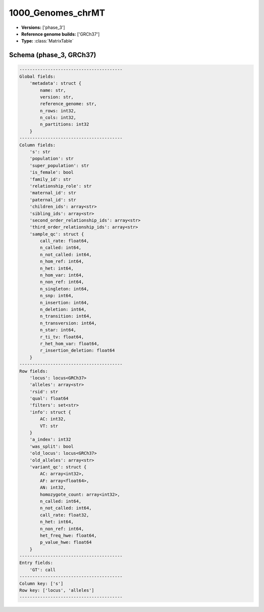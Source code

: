 .. _1000_Genomes_chrMT:

1000_Genomes_chrMT
==================

*  **Versions:** ['phase_3']
*  **Reference genome builds:** ['GRCh37']
*  **Type:** :class:`MatrixTable`

Schema (phase_3, GRCh37)
~~~~~~~~~~~~~~~~~~~~~~~~

.. code-block:: text

    ----------------------------------------
    Global fields:
        'metadata': struct {
            name: str, 
            version: str, 
            reference_genome: str, 
            n_rows: int32, 
            n_cols: int32, 
            n_partitions: int32
        }
    ----------------------------------------
    Column fields:
        's': str
        'population': str
        'super_population': str
        'is_female': bool
        'family_id': str
        'relationship_role': str
        'maternal_id': str
        'paternal_id': str
        'children_ids': array<str>
        'sibling_ids': array<str>
        'second_order_relationship_ids': array<str>
        'third_order_relationship_ids': array<str>
        'sample_qc': struct {
            call_rate: float64, 
            n_called: int64, 
            n_not_called: int64, 
            n_hom_ref: int64, 
            n_het: int64, 
            n_hom_var: int64, 
            n_non_ref: int64, 
            n_singleton: int64, 
            n_snp: int64, 
            n_insertion: int64, 
            n_deletion: int64, 
            n_transition: int64, 
            n_transversion: int64, 
            n_star: int64, 
            r_ti_tv: float64, 
            r_het_hom_var: float64, 
            r_insertion_deletion: float64
        }
    ----------------------------------------
    Row fields:
        'locus': locus<GRCh37>
        'alleles': array<str>
        'rsid': str
        'qual': float64
        'filters': set<str>
        'info': struct {
            AC: int32, 
            VT: str
        }
        'a_index': int32
        'was_split': bool
        'old_locus': locus<GRCh37>
        'old_alleles': array<str>
        'variant_qc': struct {
            AC: array<int32>, 
            AF: array<float64>, 
            AN: int32, 
            homozygote_count: array<int32>, 
            n_called: int64, 
            n_not_called: int64, 
            call_rate: float32, 
            n_het: int64, 
            n_non_ref: int64, 
            het_freq_hwe: float64, 
            p_value_hwe: float64
        }
    ----------------------------------------
    Entry fields:
        'GT': call
    ----------------------------------------
    Column key: ['s']
    Row key: ['locus', 'alleles']
    ----------------------------------------

